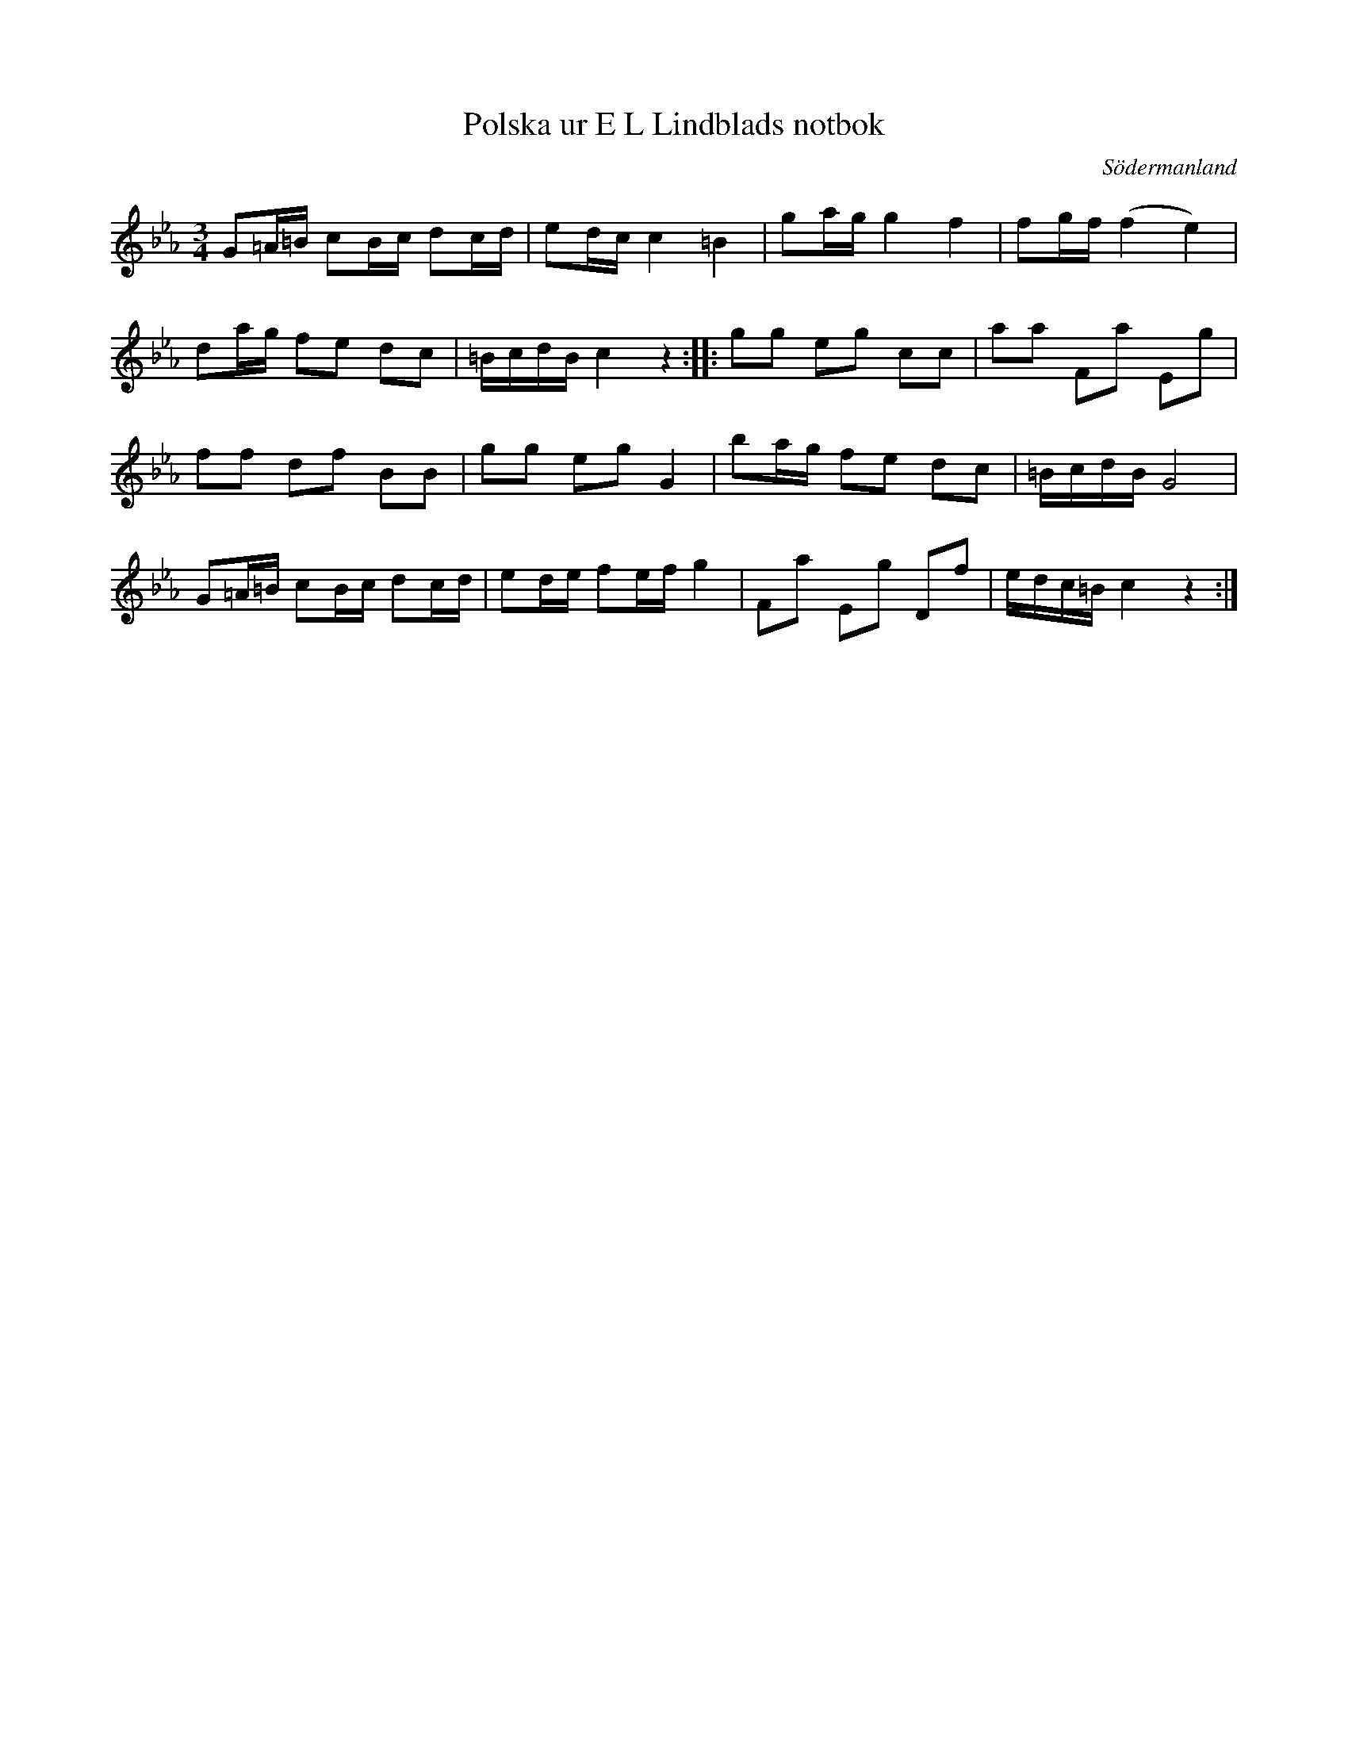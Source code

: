 %%abc-charset utf-8

X: 27
T: Polska ur E L Lindblads notbok
B: E L Lindblads notbok
B: SMUS - katalog M177 bild 101 (no 27)
B: Jämför SMUS - katalog Ma10 bild 50 nr 395 ur [[Notböcker/Sam Wåhlbergs notbok]]
B: Jämför SMUS - katalog Ma17 bild 15 nr 44
B: Jämför Carl Råmelius notbok (pdf) nr 44 sid 14
S: efter [[Personer/E L Lindblad]]
R: Polska
O: Södermanland
Z: Nils L
M: 3/4
L: 1/16
N: För en annan variant, se +
K: Cm
G2=A=B c2Bc d2cd | e2dc c4 =B4 | g2ag g4 f4 | f2gf (f4 e4) |
d2ag f2e2 d2c2 | =BcdB c4 z4 :: g2g2 e2g2 c2c2 | a2a2 F2a2 E2g2 |
f2f2 d2f2 B2B2 | g2g2 e2g2 G4 | b2ag f2e2 d2c2 | =BcdB G8 |
G2=A=B c2Bc d2cd | e2de f2ef g4 | F2a2 E2g2 D2f2 | edc=B c4 z4 :|

